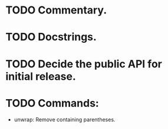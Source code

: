 * TODO Commentary.
* TODO Docstrings.
* TODO Decide the public API for initial release.
* TODO Commands:
- unwrap: Remove containing parentheses.
